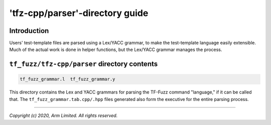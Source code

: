 ################################
'tfz-cpp/parser'-directory guide
################################

************
Introduction
************

Users' test-template files are parsed using a Lex/YACC grammar, to make the
test-template language easily extensible.  Much of the actual work is done in
helper functions, but the Lex/YACC grammar manages the process.

*********************************************
``tf_fuzz/tfz-cpp/parser`` directory contents
*********************************************
.. code-block:: bash

    tf_fuzz_grammar.l  tf_fuzz_grammar.y

This directory contains the Lex and YACC grammars for parsing the TF-Fuzz
command "language," if it can be called that.  The
``tf_fuzz_grammar.tab.cpp/.hpp`` files generated also form the executive for
the entire parsing process.

--------------

*Copyright (c) 2020, Arm Limited. All rights reserved.*
